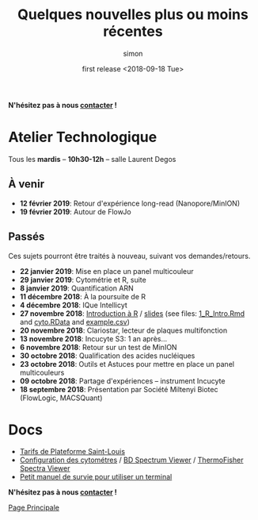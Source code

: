 # -*- mode: org ; coding: utf-8 -*-
#+STARTUP: showall

#+TITLE: Quelques nouvelles plus ou moins récentes
#+AUTHOR: simon
#+EMAIL: prenom(simon) . nom(tournier) @ univ-paris-diderot.fr
#+DATE: first release <2018-09-18 Tue>
#+OPTIONS: ^:nil toc:nil num:nil
#+LATEX_HEADER: \usepackage{hyperref}
#+LATEX_HEADER: \usepackage{datetime}
#+LATEX: {}\footnotetext{This document was generated the: \today, \currenttime}
#+HTML_HEAD: <link rel="stylesheet" type="text/css" href="../css/gnu.css" />
#+HTML_HEAD: <link rel="stylesheet" href="../css/gnu.css" />


# (setq org-link-file-path-type 'relative)


#+BEGIN_center
*N'hésitez pas à nous [[file:../index.html#contact][contacter]] !*
#+END_center



* Atelier Technologique
#+BEGIN_VERSE
Tous les *mardis* -- *10h30-12h* -- salle Laurent Degos
#+END_VERSE

** À venir

- *12 février 2019*: Retour d'expérience long-read (Nanopore/MinION)
- *19 février 2019*: Autour de FlowJo


** Passés

Ces sujets pourront être traités à nouveau, suivant vos
demandes/retours.


- *22 janvier 2019*: Mise en place un panel multicouleur
- *29 janvier 2019*: Cytométrie et R, suite
- *8 janvier 2019*: Quantification ARN
- *11 décembre 2018*: À la poursuite de R
- *4 décembre 2018*: IQue Intellicyt
- *27 novembre 2018*: [[file:../ateliers/1_R_Intro.html][Introduction à R]] / [[../ateliers/1_R_slides.pdf][slides]] (see files: [[file:../ateliers/1_R_Intro.Rmd][1_R_Intro.Rmd]] and [[file:../ateliers/cyto.RData][cyto.RData]] and [[file:../ateliers/example.csv][example.csv]])
- *20 novembre 2018*: Clariostar, lecteur de plaques multifonction
- *13 novembre 2018*: Incucyte S3: 1 an après...
- *6 novembre 2018*: Retour sur un test de MinION
- *30 octobre 2018*: Qualification des acides nucléiques
- *23 octobre 2018*: Outils et Astuces pour mettre en place un panel multicouleurs
- *09 octobre 2018*: Partage d'expériences -- instrument Incucyte
- *18 septembre 2018*: Présentation par Société Miltenyi Biotec (FlowLogic, MACSQuant)

* Docs

- [[file:../docs/Tarifs-Plateforme.pdf][Tarifs de Plateforme Saint-Louis]]
- [[file:../docs/Cyto-configs.pdf][Configuration des cytométres]] / [[http://www.bdbiosciences.com/us/s/spectrumviewer][BD Spectrum Viewer]] / [[https://www.thermofisher.com/fr/fr/home/life-science/cell-analysis/labeling-chemistry/fluorescence-spectraviewer.html][ThermoFisher Spectra Viewer]]
- [[file:../docs/CheatSheet-cmd-line.html][Petit manuel de survie pour utiliser un terminal]]


#+BEGIN_VERSE
*N'hésitez pas à nous [[file:../index.html#contact][contacter]] !*
#+END_VERSE


#+BEGIN_CENTER
[[../index.html][Page Principale]]
#+END_CENTER

